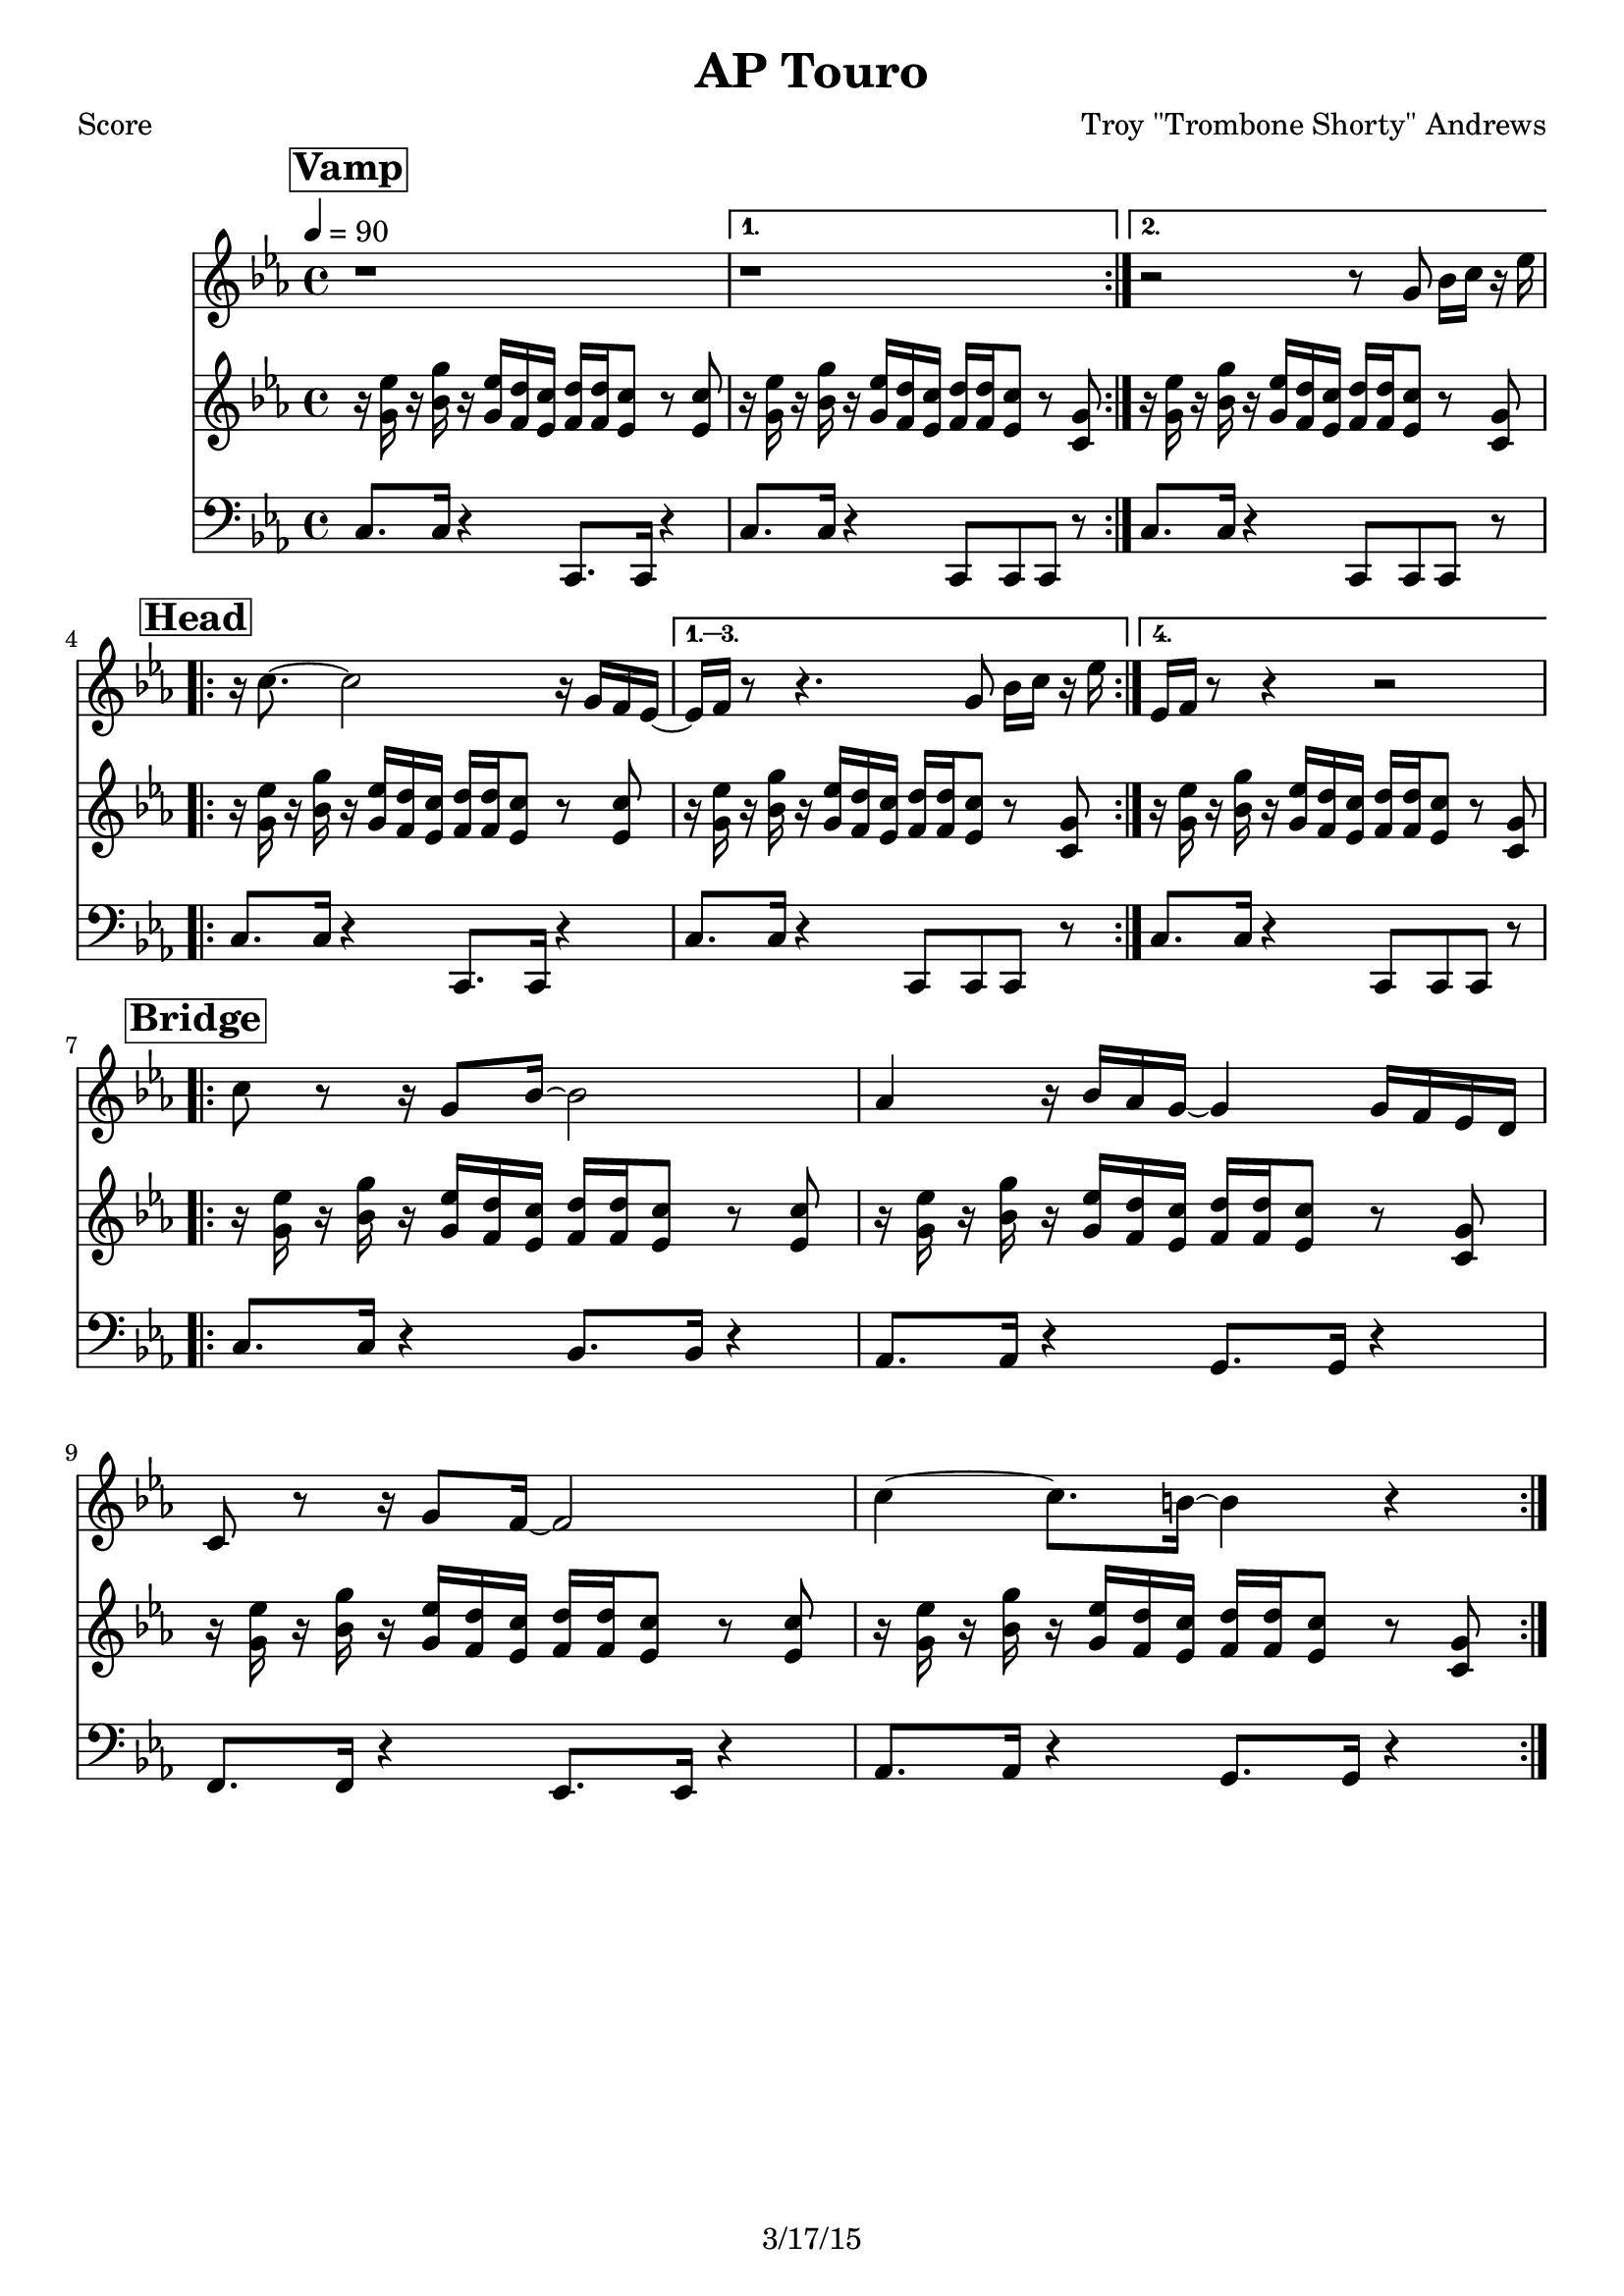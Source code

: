 \version "2.12.3"

\header {
  title = "AP Touro"
  composer = "Troy \"Trombone Shorty\" Andrews"
  tagline = "3/17/15" %date of latest edits
  copyright = \markup {\bold ""} %form
}
%description: Written by <a href="www.tromboneshorty.com">Troy "Trombone Shorty" Andrews</a>, this track appears on <a href="http://www.rebirthbrassband.com">Rebirth Brass Band</a>'s 2011 release <a href="http://www.amazon.com/Rebirth-New-Orleans-Brass-Band/dp/B004PBBQAI">Rebirth of New Oreans</a>. Presumably named for <a href="http://en.wikipedia.org/wiki/A_P_Tureaud">A. P. Tureaud</a>, the famed NAACP attorney who filed the lawsuit that successfully ended the system of Jim Crow segregation in New Orleans.

%part: melody
melody={
  \relative c' {
    \time 4/4 \key c \minor
    \mark \markup \box \bold "Vamp"
    \repeat volta 2 { r1  }
    \alternative {{  r1 } { r2 r8  g' bes16 c r es  | }}
    \break \mark \markup \box \bold "Head"
    \repeat volta 4 {
      r c8.~ c2 r16 g f es~  |
    }
    \alternative {
      { es f  r8 r4.  g8 bes16 c r es  | }
      { es, f  r8 r4 r2  | }
    }

    \break \mark \markup \box \bold "Bridge"
    \repeat volta 2 {
      c'8 r r16 g8 bes16~ bes2 |  aes4 r16 bes aes g~ g4 g16 f es d |
      c8 r r16 g'8 f16~ f2  | c'4~ c8. b16~ b4 r |
    }

  }
}

%part: riff
riff={
  \relative c' {
    \time 4/4 \key c \minor
    \mark \markup \box \bold "Vamp"
    \repeat volta 2 {
      r16 <g' es'> r <bes g'>   r <g es'> <f d'> <es c'>      <f d'> <f d'> <es c'>8 r <es c'> |
    }
    \alternative {
      { r16 <g es'> r <bes g'>   r <g es'> <f d'> <es c'>       <f d'> <f d'> <es c'>8 r <c g'> | }
      { r16 <g' es'> r <bes g'>   r <g es'> <f d'> <es c'>       <f d'> <f d'> <es c'>8 r <c g'> | }
    }
    \break \mark \markup \box \bold "Head"

    \repeat volta 4 {
      r16 <g' es'> r <bes g'>   r <g es'> <f d'> <es c'>      <f d'> <f d'> <es c'>8 r <es c'> |
    }
    \alternative {
      {
        r16 <g es'> r <bes g'>   r <g es'> <f d'> <es c'>       <f d'> <f d'> <es c'>8 r <c g'> |
      }
      {
        r16 <g' es'> r <bes g'>   r <g es'> <f d'> <es c'>       <f d'> <f d'> <es c'>8 r <c g'> |
      }
    }
    \break \mark \markup \box \bold "Bridge"

    \repeat volta 2 {
      r16 <g' es'> r <bes g'>   r <g es'> <f d'> <es c'>      <f d'> <f d'> <es c'>8 r <es c'> |
      r16 <g es'> r <bes g'>   r <g es'> <f d'> <es c'>       <f d'> <f d'> <es c'>8 r <c g'> |
      r16 <g' es'> r <bes g'>   r <g es'> <f d'> <es c'>      <f d'> <f d'> <es c'>8 r <es c'> |
      r16 <g es'> r <bes g'>   r <g es'> <f d'> <es c'>       <f d'> <f d'> <es c'>8 r <c g'> |
    }
  }
}

%part: bass
bass={
  \relative c' {
    \time 4/4 \key c \minor
    \mark \markup \box \bold "Vamp"

    \repeat volta 2 {
      c,8. c16 r4  c,8. c16 r4 |
    }
    \alternative {{ c'8. c16 r4  c,8 c c r  | } { c'8. c16 r4  c,8 c c r  | }}
    \break \mark \markup \box \bold "Head"

    \repeat volta 4 {
      c'8. c16 r4  c,8. c16 r4 |
    }
    \alternative {
      {c'8. c16 r4  c,8 c c r  | } {c'8. c16 r4  c,8 c c r  |}
    }
    \break \mark \markup \box \bold "Bridge"
    \repeat volta 2 {
      c'8. c16 r4  bes8. bes16 r4 |
      aes8. aes16 r4 g8. g16 r4  |
      f8. f16 r4  ees8. ees16 r4 |
      aes8. aes16 r4  g8. g16 r4 |
    }

  }
}
%part: changes
changes = \chordmode {

}

%layout
#(set-default-paper-size "a5" 'landscape)
\book {
  \paper { #(set-paper-size "a4") }
  \header { poet = "Score" }
  \score {
    <<
      \new Staff {
        \tempo 4 = 90
        \melody
      }
      \new Staff {
        \riff
      }
      \new Staff {
        \clef bass
        \bass
      }
    >>
  }
}




\book {
  \header { poet = "MIDI" }
  \score {
    <<
      \tempo 4 = 70
      \unfoldRepeats  \new Staff {
        \set Staff.midiInstrument = #"trumpet"
        \melody
      }
      \unfoldRepeats  \new Staff {
        \set Staff.midiInstrument = #"alto sax"
        \riff
      }
      \unfoldRepeats  \new Staff {
        \set Staff.midiInstrument = #"tuba"
        \bass
      }
    >>
    \midi { }
  }
}
